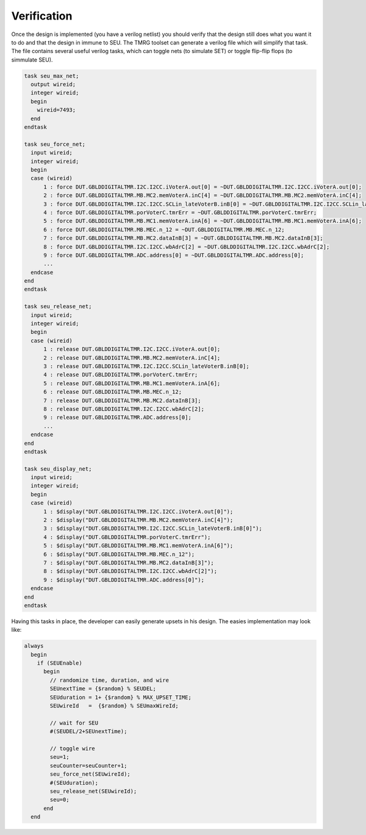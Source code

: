 .. _verification:

Verification
************

Once the design is implemented (you have a verilog netlist) you should verify 
that the design still  does what you want it to do and that the design in immune to SEU. 
The TMRG toolset can generate a verilog file which will simplify that task.
The file contains several useful verilog tasks, which can toggle nets (to simulate SET) or toggle flip-flip flops (to simmulate SEU).

.. code-block:: verilog

  task seu_max_net;
    output wireid;
    integer wireid;
    begin
      wireid=7493;
    end
  endtask
  
  task seu_force_net;
    input wireid;
    integer wireid;
    begin
    case (wireid)
        1 : force DUT.GBLDDIGITALTMR.I2C.I2CC.iVoterA.out[0] = ~DUT.GBLDDIGITALTMR.I2C.I2CC.iVoterA.out[0]; 
        2 : force DUT.GBLDDIGITALTMR.MB.MC2.memVoterA.inC[4] = ~DUT.GBLDDIGITALTMR.MB.MC2.memVoterA.inC[4]; 
        3 : force DUT.GBLDDIGITALTMR.I2C.I2CC.SCLin_lateVoterB.inB[0] = ~DUT.GBLDDIGITALTMR.I2C.I2CC.SCLin_lateVoterB.inB[0]; 
        4 : force DUT.GBLDDIGITALTMR.porVoterC.tmrErr = ~DUT.GBLDDIGITALTMR.porVoterC.tmrErr; 
        5 : force DUT.GBLDDIGITALTMR.MB.MC1.memVoterA.inA[6] = ~DUT.GBLDDIGITALTMR.MB.MC1.memVoterA.inA[6]; 
        6 : force DUT.GBLDDIGITALTMR.MB.MEC.n_12 = ~DUT.GBLDDIGITALTMR.MB.MEC.n_12; 
        7 : force DUT.GBLDDIGITALTMR.MB.MC2.dataInB[3] = ~DUT.GBLDDIGITALTMR.MB.MC2.dataInB[3]; 
        8 : force DUT.GBLDDIGITALTMR.I2C.I2CC.wbAdrC[2] = ~DUT.GBLDDIGITALTMR.I2C.I2CC.wbAdrC[2]; 
        9 : force DUT.GBLDDIGITALTMR.ADC.address[0] = ~DUT.GBLDDIGITALTMR.ADC.address[0]; 
        ...
    endcase
  end
  endtask
  
  task seu_release_net;
    input wireid;
    integer wireid;
    begin
    case (wireid)
        1 : release DUT.GBLDDIGITALTMR.I2C.I2CC.iVoterA.out[0]; 
        2 : release DUT.GBLDDIGITALTMR.MB.MC2.memVoterA.inC[4]; 
        3 : release DUT.GBLDDIGITALTMR.I2C.I2CC.SCLin_lateVoterB.inB[0]; 
        4 : release DUT.GBLDDIGITALTMR.porVoterC.tmrErr; 
        5 : release DUT.GBLDDIGITALTMR.MB.MC1.memVoterA.inA[6]; 
        6 : release DUT.GBLDDIGITALTMR.MB.MEC.n_12; 
        7 : release DUT.GBLDDIGITALTMR.MB.MC2.dataInB[3]; 
        8 : release DUT.GBLDDIGITALTMR.I2C.I2CC.wbAdrC[2]; 
        9 : release DUT.GBLDDIGITALTMR.ADC.address[0]; 
        ...
    endcase
  end
  endtask
  
  task seu_display_net;
    input wireid;
    integer wireid;
    begin
    case (wireid)
        1 : $display("DUT.GBLDDIGITALTMR.I2C.I2CC.iVoterA.out[0]"); 
        2 : $display("DUT.GBLDDIGITALTMR.MB.MC2.memVoterA.inC[4]"); 
        3 : $display("DUT.GBLDDIGITALTMR.I2C.I2CC.SCLin_lateVoterB.inB[0]"); 
        4 : $display("DUT.GBLDDIGITALTMR.porVoterC.tmrErr"); 
        5 : $display("DUT.GBLDDIGITALTMR.MB.MC1.memVoterA.inA[6]"); 
        6 : $display("DUT.GBLDDIGITALTMR.MB.MEC.n_12"); 
        7 : $display("DUT.GBLDDIGITALTMR.MB.MC2.dataInB[3]"); 
        8 : $display("DUT.GBLDDIGITALTMR.I2C.I2CC.wbAdrC[2]"); 
        9 : $display("DUT.GBLDDIGITALTMR.ADC.address[0]"); 
    endcase
  end
  endtask
  
Having this tasks in place, the developer can easily generate upsets in his
design. The easies implementation may look like:

.. code-block:: verilog

  always 
    begin
      if (SEUEnable)
        begin
          // randomize time, duration, and wire
          SEUnextTime = {$random} % SEUDEL;
          SEUduration = 1+ {$random} % MAX_UPSET_TIME;
          SEUwireId   =  {$random} % SEUmaxWireId;

          // wait for SEU
          #(SEUDEL/2+SEUnextTime);

          // toggle wire
          seu=1;
          seuCounter=seuCounter+1;
          seu_force_net(SEUwireId);
          #(SEUduration);
          seu_release_net(SEUwireId);
          seu=0;
        end
    end


